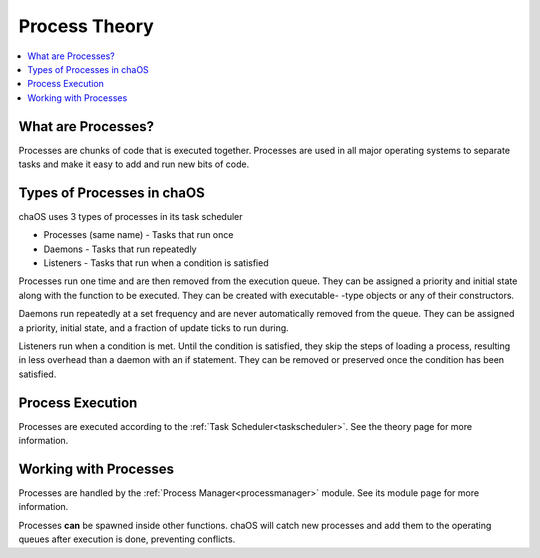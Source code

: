 .. processes:

Process Theory
==============

.. contents::
	:local:
	:depth: 2
	
	
What are Processes?
-------------------

Processes are chunks of code that is executed 
together. Processes are used in all major operating 
systems to separate tasks and make it easy to add and 
run new bits of code.


Types of Processes in chaOS
---------------------------

chaOS uses 3 types of processes in its task scheduler

* Processes (same name) - Tasks that run once
* Daemons - Tasks that run repeatedly
* Listeners - Tasks that run when a condition is satisfied

Processes run one time and are then removed 
from the execution queue. They can be assigned 
a priority and initial state along with the function 
to be executed. They can be created with executable-
-type objects or any of their constructors.

Daemons run repeatedly at a set frequency and are 
never automatically removed from the queue. They 
can be assigned a priority, initial state, and 
a fraction of update ticks to run during.

Listeners run when a condition is met. Until the 
condition is satisfied, they skip the steps of 
loading a process, resulting in less overhead than 
a daemon with an if statement. They can be removed or 
preserved once the condition has been satisfied.


Process Execution
-----------------

Processes are executed according to the :ref:`Task Scheduler<taskscheduler>`. 
See the theory page for more information.


Working with Processes
----------------------

Processes are handled by the :ref:`Process Manager<processmanager>` module. 
See its module page for more information.

Processes **can** be spawned inside other functions. 
chaOS will catch new processes and add them to the operating 
queues after execution is done, preventing conflicts.